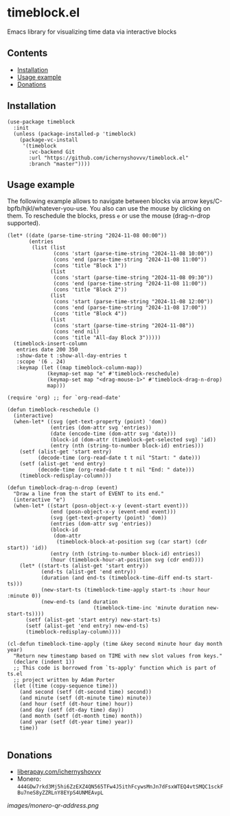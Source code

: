 * timeblock.el
Emacs library for visualizing time data via interactive blocks
** Contents

- [[#installation][Installation]]
- [[#usage][Usage example]]
- [[#donations][Donations]]

** Installation
:PROPERTIES:
:CUSTOM_ID: installation
:END:

#+begin_src elisp
(use-package timeblock
  :init
  (unless (package-installed-p 'timeblock)
    (package-vc-install
     '(timeblock
       :vc-backend Git
       :url "https://github.com/ichernyshovvv/timeblock.el"
       :branch "master"))))
#+end_src

** Usage example
:PROPERTIES:
:CUSTOM_ID: usage
:END:

The following example allows to navigate between blocks via arrow
keys/C-bpfb/hjkl/whatever-you-use.  You also can use the mouse by clicking on
them.  To reschedule the blocks, press ~e~ or use the mouse (drag-n-drop
supported).

#+begin_src elisp
(let* ((date (parse-time-string "2024-11-08 00:00"))
       (entries
        (list (list
               (cons 'start (parse-time-string "2024-11-08 10:00"))
               (cons 'end (parse-time-string "2024-11-08 11:00"))
               (cons 'title "Block 1"))
              (list
               (cons 'start (parse-time-string "2024-11-08 09:30"))
               (cons 'end (parse-time-string "2024-11-08 11:00"))
               (cons 'title "Block 2"))
              (list
               (cons 'start (parse-time-string "2024-11-08 12:00"))
               (cons 'end (parse-time-string "2024-11-08 17:00"))
               (cons 'title "Block 4"))
              (list
               (cons 'start (parse-time-string "2024-11-08"))
               (cons 'end nil)
               (cons 'title "All-day Block 3")))))
  (timeblock-insert-column
   entries date 200 350
   :show-date t :show-all-day-entries t
   :scope '(6 . 24)
   :keymap (let ((map timeblock-column-map))
             (keymap-set map "e" #'timeblock-reschedule)
             (keymap-set map "<drag-mouse-1>" #'timeblock-drag-n-drop)
             map)))
#+end_src

#+html: <div align=center><img height='300px' src='images/demo.gif'></div>

#+begin_src elisp
(require 'org) ;; for `org-read-date'

(defun timeblock-reschedule ()
  (interactive)
  (when-let* ((svg (get-text-property (point) 'dom))
              (entries (dom-attr svg 'entries))
              (date (encode-time (dom-attr svg 'date)))
              (block-id (dom-attr (timeblock-get-selected svg) 'id))
              (entry (nth (string-to-number block-id) entries)))
    (setf (alist-get 'start entry)
          (decode-time (org-read-date t t nil "Start: " date)))
    (setf (alist-get 'end entry)
          (decode-time (org-read-date t t nil "End: " date)))
    (timeblock-redisplay-column)))

(defun timeblock-drag-n-drop (event)
  "Draw a line from the start of EVENT to its end."
  (interactive "e")
  (when-let* ((start (posn-object-x-y (event-start event)))
              (end (posn-object-x-y (event-end event)))
              (svg (get-text-property (point) 'dom))
              (entries (dom-attr svg 'entries))
              (block-id
               (dom-attr
                (timeblock-block-at-position svg (car start) (cdr start)) 'id))
              (entry (nth (string-to-number block-id) entries))
              (hour (timeblock-hour-at-position svg (cdr end))))
    (let* ((start-ts (alist-get 'start entry))
           (end-ts (alist-get 'end entry))
           (duration (and end-ts (timeblock-time-diff end-ts start-ts)))
           (new-start-ts (timeblock-time-apply start-ts :hour hour :minute 0))
           (new-end-ts (and duration
                            (timeblock-time-inc 'minute duration new-start-ts))))
      (setf (alist-get 'start entry) new-start-ts)
      (setf (alist-get 'end entry) new-end-ts)
      (timeblock-redisplay-column))))

(cl-defun timeblock-time-apply (time &key second minute hour day month year)
  "Return new timestamp based on TIME with new slot values from keys."
  (declare (indent 1))
  ;; This code is borrowed from `ts-apply' function which is part of ts.el
  ;; project written by Adam Porter
  (let ((time (copy-sequence time)))
    (and second (setf (dt-second time) second))
    (and minute (setf (dt-minute time) minute))
    (and hour (setf (dt-hour time) hour))
    (and day (setf (dt-day time) day))
    (and month (setf (dt-month time) month))
    (and year (setf (dt-year time) year))
    time))

#+end_src
** Donations
:PROPERTIES:
:CUSTOM_ID: donations
:END:

- [[https://liberapay.com/ichernyshovvv][liberapay.com/ichernyshovvv]]
- Monero:
  ~444GDw7rkd3Mj5hi6ZzEXZ4QN565TFw4J5ithFcywsMnJn7dFsxWTEQ4vtSMQC1sckFBu7neS8yZZRLnY8EYpS4UNMEAvpL~

[[images/monero-qr-address.png]]
